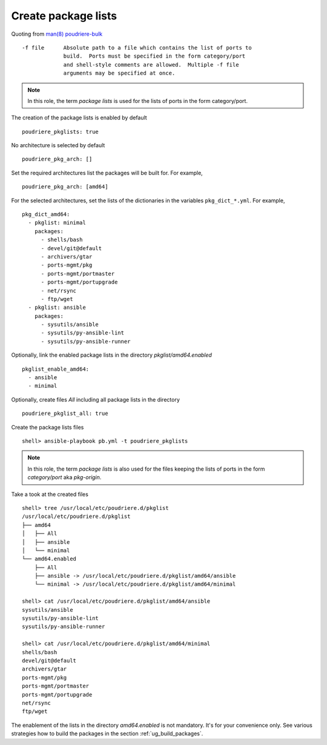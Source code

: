 Create package lists
^^^^^^^^^^^^^^^^^^^^

.. index:: single: package lists; Tasks/Create package lists
.. index:: single: poudriere_pkglists; Tasks/Create package lists

Quoting from `man(8) poudriere-bulk`_ ::

   -f file      Absolute path to a file which contains the list of ports to
                build.  Ports must be specified in the form category/port
                and shell-style comments are allowed.  Multiple -f file
                arguments may be specified at once.

.. note:: In this role, the term *package lists* is used for the lists of ports in the form
          category/port.

The creation of the package lists is enabled by default ::

   poudriere_pkglists: true

No architecture is selected by default ::

   poudriere_pkg_arch: []

Set the required architectures list the packages will be built for. For example, ::

   poudriere_pkg_arch: [amd64]

For the selected architectures, set the lists of the dictionaries in the variables
``pkg_dict_*.yml``. For example, ::

   pkg_dict_amd64:
     - pkglist: minimal
       packages:
         - shells/bash
         - devel/git@default
         - archivers/gtar
         - ports-mgmt/pkg
         - ports-mgmt/portmaster
         - ports-mgmt/portupgrade
         - net/rsync
         - ftp/wget
     - pkglist: ansible
       packages:
         - sysutils/ansible
         - sysutils/py-ansible-lint
         - sysutils/py-ansible-runner

Optionally, link the enabled package lists in the directory *pkglist/amd64.enabled* ::

   pkglist_enable_amd64:
     - ansible
     - minimal

Optionally, create files *All* including all package lists in the directory ::

   poudriere_pkglist_all: true

Create the package lists files ::

   shell> ansible-playbook pb.yml -t poudriere_pkglists

.. note:: In this role, the term *package lists* is also used for the files keeping the lists of
          ports in the form *category/port* aka *pkg-origin*.

Take a took at the created files ::

   shell> tree /usr/local/etc/poudriere.d/pkglist
   /usr/local/etc/poudriere.d/pkglist
   ├── amd64
   │   ├── All
   │   ├── ansible
   │   └── minimal
   └── amd64.enabled
       ├── All
       ├── ansible -> /usr/local/etc/poudriere.d/pkglist/amd64/ansible
       └── minimal -> /usr/local/etc/poudriere.d/pkglist/amd64/minimal

   shell> cat /usr/local/etc/poudriere.d/pkglist/amd64/ansible
   sysutils/ansible
   sysutils/py-ansible-lint
   sysutils/py-ansible-runner

   shell> cat /usr/local/etc/poudriere.d/pkglist/amd64/minimal
   shells/bash
   devel/git@default
   archivers/gtar
   ports-mgmt/pkg
   ports-mgmt/portmaster
   ports-mgmt/portupgrade
   net/rsync
   ftp/wget

The enablement of the lists in the directory *amd64.enabled* is not mandatory. It's for your
convenience only. See various strategies how to build the packages in the section
:ref:`ug_build_packages`.

.. seealso:: The default lists of the dictionaries in the role `vbotka.freebsd.postinstall`_

.. _`man(8) poudriere-bulk`: https://www.freebsd.org/cgi/man.cgi?query=poudriere-bulk&sektion=8&manpath=freebsd-release-ports
.. _`vbotka.freebsd.postinstall`: https://github.com/vbotka/ansible-freebsd-postinstall/tree/master/defaults/main
